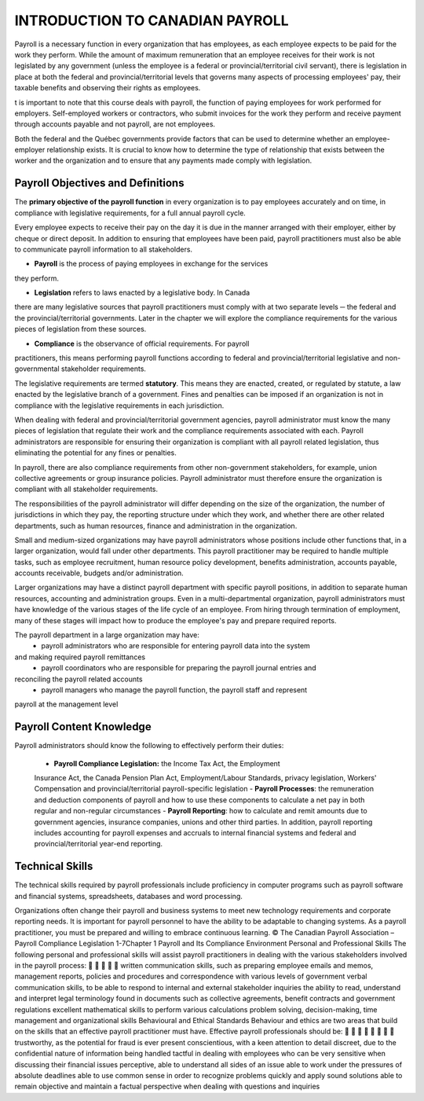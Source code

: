 ####################################
INTRODUCTION TO CANADIAN PAYROLL
####################################

Payroll is a necessary function in every organization that has employees, 
as each employee expects to be paid for the work they perform. While the 
amount of maximum remuneration that an employee receives for their work is 
not legislated by any government (unless the employee is a federal or 
provincial/territorial civil servant), there is legislation in place at
both the federal and provincial/territorial levels that governs many 
aspects of processing employees' pay, their taxable benefits and observing 
their rights as employees.

t is important to note that this course deals with payroll, the function of paying employees
for work performed for employers. Self-employed workers or contractors, who submit
invoices for the work they perform and receive payment through accounts payable and not
payroll, are not employees.

Both the federal and the Québec governments provide factors that can be used to determine
whether an employee-employer relationship exists. It is crucial to know how to determine the
type of relationship that exists between the worker and the organization and to ensure that
any payments made comply with legislation.

Payroll Objectives and Definitions
------------------------------------

The **primary objective of the payroll function** in every organization is to 
pay employees accurately and on time, in compliance with legislative 
requirements, for a full annual payroll cycle.

Every employee expects to receive their pay on the day it is due in the 
manner arranged with their employer, either by cheque or direct deposit. 
In addition to ensuring that employees have been paid, payroll 
practitioners must also be able to communicate payroll information to
all stakeholders.

- **Payroll** is the process of paying employees in exchange for the services 
they perform.

- **Legislation** refers to laws enacted by a legislative body. In Canada 
there are many legislative sources that payroll practitioners must comply 
with at two separate levels ─ the federal and the provincial/territorial 
governments. Later in the chapter we will explore the compliance
requirements for the various pieces of legislation from these sources.

- **Compliance** is the observance of official requirements. For payroll 
practitioners, this means performing payroll functions according to 
federal and provincial/territorial legislative and non-governmental 
stakeholder requirements.

The legislative requirements are termed **statutory**. This means they are 
enacted, created, or regulated by statute, a law enacted by the legislative 
branch of a government. Fines and penalties can be imposed if an organization 
is not in compliance with the legislative requirements in each jurisdiction.

When dealing with federal and provincial/territorial government agencies, 
payroll administrator must know the many pieces of legislation that 
regulate their work and the compliance requirements associated with each. 
Payroll administrators are responsible for ensuring their organization is 
compliant with all payroll related legislation, thus eliminating the 
potential for any fines or penalties.

In payroll, there are also compliance requirements from other non-government stakeholders,
for example, union collective agreements or group insurance policies. Payroll administrator
must therefore ensure the organization is compliant with all stakeholder requirements.

The responsibilities of the payroll administrator will differ depending on 
the size of the organization, the number of jurisdictions in which they pay, 
the reporting structure under which they work, and whether there are other 
related departments, such as human resources, finance and administration in 
the organization.

Small and medium-sized organizations may have payroll administrators whose 
positions include other functions that, in a larger organization, would 
fall under other departments. This payroll practitioner may be required to 
handle multiple tasks, such as employee recruitment, human resource policy 
development, benefits administration, accounts payable, accounts receivable, 
budgets and/or administration. 

Larger organizations may have a distinct payroll department with specific 
payroll positions, in addition to separate human resources, accounting and 
administration groups. Even in a multi-departmental organization, payroll 
administrators must have knowledge of the various stages of the life cycle 
of an employee. From hiring through termination of employment, many of 
these stages will impact how to produce the employee's pay and prepare 
required reports.

The payroll department in a large organization may have:
  - payroll administrators who are responsible for entering payroll data into the system
and making required payroll remittances
  - payroll coordinators who are responsible for preparing the payroll journal entries and
reconciling the payroll related accounts
  - payroll managers who manage the payroll function, the payroll staff and represent
payroll at the management level

Payroll Content Knowledge
--------------------------

Payroll administrators should know the following to effectively perform 
their duties:
  - **Payroll Compliance Legislation:** the Income Tax Act, the Employment 
  Insurance Act, the Canada Pension Plan Act, Employment/Labour Standards, 
  privacy legislation, Workers' Compensation and provincial/territorial 
  payroll-specific legislation
  - **Payroll Processes**: the remuneration and deduction components of 
  payroll and how to use these components to calculate a net pay in both 
  regular and non-regular circumstances
  - **Payroll Reporting**: how to calculate and remit amounts due to 
  government agencies, insurance companies, unions and other third parties. 
  In addition, payroll reporting includes accounting for payroll expenses 
  and accruals to internal financial systems and federal and 
  provincial/territorial year-end reporting.

Technical Skills
----------------

The technical skills required by payroll professionals include proficiency in 
computer programs such as payroll software and financial systems, 
spreadsheets, databases and word processing.

Organizations often change their payroll and business systems to meet new 
technology requirements and corporate reporting needs. It is important for 
payroll personnel to have the ability to be adaptable to changing systems. 
As a payroll practitioner, you must be prepared
and willing to embrace continuous learning.
© The Canadian Payroll Association – Payroll Compliance Legislation
1-7Chapter 1
Payroll and Its Compliance Environment
Personal and Professional Skills
The following personal and professional skills will assist payroll practitioners in dealing with
the various stakeholders involved in the payroll process:





written communication skills, such as preparing employee emails and memos,
management reports, policies and procedures and correspondence with various levels
of government
verbal communication skills, to be able to respond to internal and external
stakeholder inquiries
the ability to read, understand and interpret legal terminology found in documents
such as collective agreements, benefit contracts and government regulations
excellent mathematical skills to perform various calculations
problem solving, decision-making, time management and organizational skills
Behavioural and Ethical Standards
Behaviour and ethics are two areas that build on the skills that an effective payroll practitioner
must have. Effective payroll professionals should be:








trustworthy, as the potential for fraud is ever present
conscientious, with a keen attention to detail
discreet, due to the confidential nature of information being handled
tactful in dealing with employees who can be very sensitive when discussing their
financial issues
perceptive, able to understand all sides of an issue
able to work under the pressures of absolute deadlines
able to use common sense in order to recognize problems quickly and apply sound
solutions
able to remain objective and maintain a factual perspective when dealing with
questions and inquiries